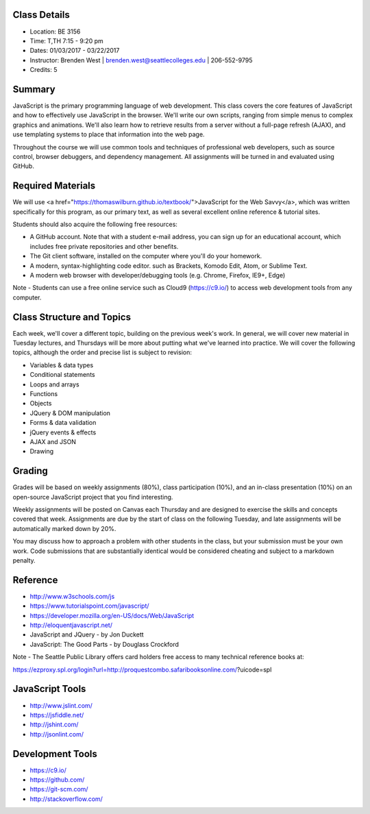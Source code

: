 Class Details
++++
* Location: BE 3156
* Time: T,TH 7:15 - 9:20 pm
* Dates: 01/03/2017 - 03/22/2017
* Instructor: Brenden West | brenden.west@seattlecolleges.edu | 206-552-9795
* Credits: 5

Summary
++++
JavaScript is the primary programming language of web development. This class covers the core features of JavaScript and how to effectively use JavaScript in the browser. We'll write our own scripts, ranging from simple menus to complex graphics and animations. We'll also learn how to retrieve results from a server without a full-page refresh (AJAX), and use templating systems to place that information into the web page.

Throughout the course we will use common tools and techniques of professional web developers, such as source control, browser debuggers, and dependency management. All assignments will be turned in and evaluated using GitHub.

Required Materials
++++
We will use <a href="https://thomaswilburn.github.io/textbook/">JavaScript for the Web Savvy</a>, which was written specifically for this program, as our primary text, as well as several excellent online reference & tutorial sites.

Students should also acquire the following free resources:

* A GitHub account. Note that with a student e-mail address, you can sign up for an educational account, which includes free private repositories and other benefits.
* The Git client software, installed on the computer where you'll do your homework.
* A modern, syntax-highlighting code editor. such as Brackets, Komodo Edit, Atom, or Sublime Text.
* A modern web browser with developer/debugging tools (e.g. Chrome, Firefox, IE9+, Edge) 

Note - Students can use a free online service such as Cloud9 (https://c9.io/) to access web development tools from any computer.

Class Structure and Topics
++++
Each week, we'll cover a different topic, building on the previous week's work. In general, we will cover new material in Tuesday lectures, and Thursdays will be more about putting what we've learned into practice. We will cover the following topics, although the order and precise list is subject to revision:

- Variables & data types
- Conditional statements
- Loops and arrays
- Functions
- Objects 
- JQuery & DOM manipulation
- Forms & data validation
- jQuery events & effects
- AJAX and JSON
- Drawing

Grading
++++
Grades will be based on weekly assignments (80%), class participation (10%), and an in-class presentation (10%) on an open-source JavaScript project that you find interesting. 

Weekly assignments will be posted on Canvas each Thursday and are designed to exercise the skills and concepts covered that week. Assignments are due by the start of class on the following Tuesday, and late assignments will be automatically marked down by 20%.

You may discuss how to approach a problem with other students in the class, but your submission must be your own work. Code submissions that are substantially identical would be considered cheating and subject to a markdown penalty.

Reference
++++
- http://www.w3schools.com/js  
- https://www.tutorialspoint.com/javascript/
- https://developer.mozilla.org/en-US/docs/Web/JavaScript  
- http://eloquentjavascript.net/ 
- JavaScript and JQuery - by Jon Duckett
- JavaScript: The Good Parts - by Douglass Crockford

Note - The Seattle Public Library offers card holders free access to many technical reference books at:

https://ezproxy.spl.org/login?url=http://proquestcombo.safaribooksonline.com/?uicode=spl 

JavaScript Tools
++++
- http://www.jslint.com/ 
- https://jsfiddle.net/ 
- http://jshint.com/ 
- http://jsonlint.com/ 

Development Tools
++++
- https://c9.io/
- https://github.com/ 
- https://git-scm.com/
- http://stackoverflow.com/
